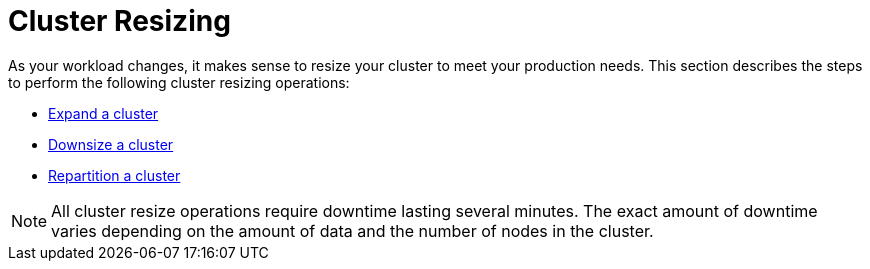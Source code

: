 = Cluster Resizing
:description: Expand, shrink, or repartition your TigerGraph cluster.
:page-aliases: README.adoc, readme.adoc

As your workload changes, it makes sense to resize your cluster to meet your production needs.
This section describes the steps to perform the following cluster resizing operations:

* xref:expand-a-cluster.adoc[Expand a cluster]
* xref:shrink-a-cluster.adoc[Downsize a cluster]
* xref:repartition-a-cluster.adoc[Repartition a cluster]

[NOTE]
All cluster resize operations require downtime lasting several minutes.
The exact amount of downtime varies depending on the amount of data and the number of nodes in the cluster.